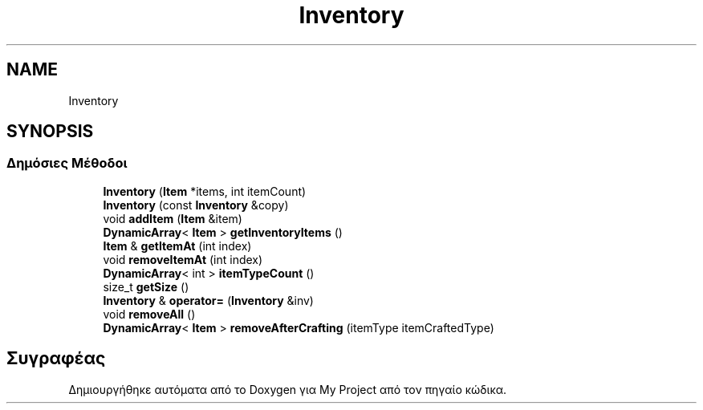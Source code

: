.TH "Inventory" 3 "Σαβ 06 Ιουν 2020" "Version Alpha" "My Project" \" -*- nroff -*-
.ad l
.nh
.SH NAME
Inventory
.SH SYNOPSIS
.br
.PP
.SS "Δημόσιες Μέθοδοι"

.in +1c
.ti -1c
.RI "\fBInventory\fP (\fBItem\fP *items, int itemCount)"
.br
.ti -1c
.RI "\fBInventory\fP (const \fBInventory\fP &copy)"
.br
.ti -1c
.RI "void \fBaddItem\fP (\fBItem\fP &item)"
.br
.ti -1c
.RI "\fBDynamicArray\fP< \fBItem\fP > \fBgetInventoryItems\fP ()"
.br
.ti -1c
.RI "\fBItem\fP & \fBgetItemAt\fP (int index)"
.br
.ti -1c
.RI "void \fBremoveItemAt\fP (int index)"
.br
.ti -1c
.RI "\fBDynamicArray\fP< int > \fBitemTypeCount\fP ()"
.br
.ti -1c
.RI "size_t \fBgetSize\fP ()"
.br
.ti -1c
.RI "\fBInventory\fP & \fBoperator=\fP (\fBInventory\fP &inv)"
.br
.ti -1c
.RI "void \fBremoveAll\fP ()"
.br
.ti -1c
.RI "\fBDynamicArray\fP< \fBItem\fP > \fBremoveAfterCrafting\fP (itemType itemCraftedType)"
.br
.in -1c

.SH "Συγραφέας"
.PP 
Δημιουργήθηκε αυτόματα από το Doxygen για My Project από τον πηγαίο κώδικα\&.
